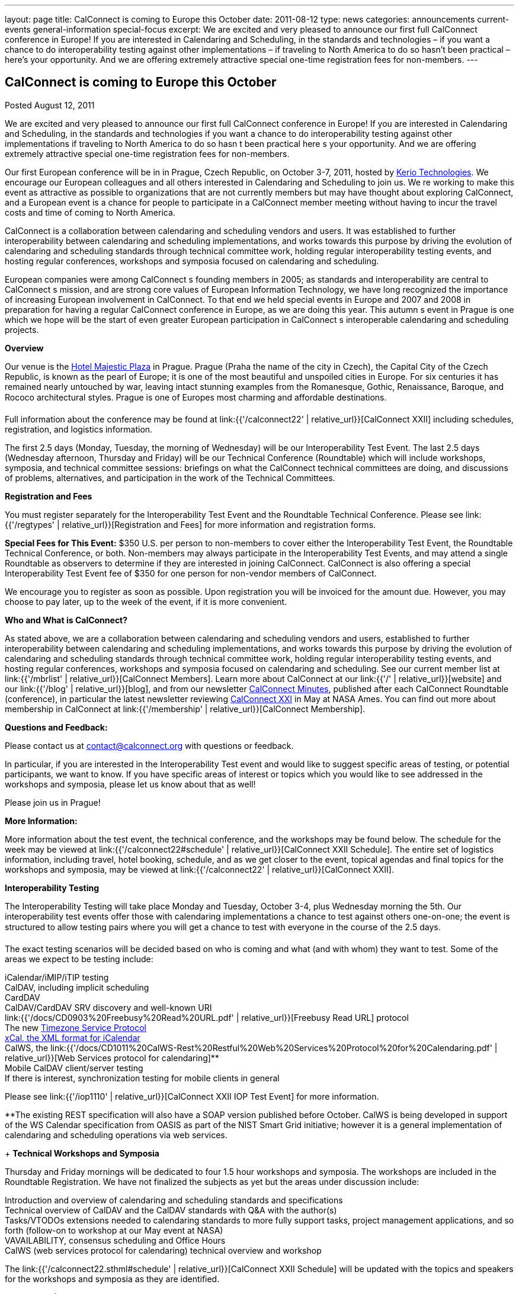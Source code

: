---
layout: page
title: CalConnect is coming to Europe this October
date: 2011-08-12
type: news
categories: announcements current-events general-information special-focus
excerpt: We are excited and very pleased to announce our first full CalConnect conference in Europe! If you are interested in Calendaring and Scheduling, in the standards and technologies – if you want a chance to do interoperability testing against other implementations – if traveling to North America to do so hasn’t been practical – here’s your opportunity. And we are offering extremely attractive special one-time registration fees for non-members.
---

== CalConnect is coming to Europe this October

Posted August 12, 2011

We are excited and very pleased to announce our first full CalConnect conference in Europe! If you are interested in Calendaring and Scheduling, in the standards and technologies  if you want a chance to do interoperability testing against other implementations  if traveling to North America to do so hasn t been practical  here s your opportunity. And we are offering extremely attractive special one-time registration fees for non-members.

Our first European conference will be in in Prague, Czech Republic, on October 3-7, 2011, hosted by http://www.kerio.com/[Kerio Technologies]. We encourage our European colleagues and all others interested in Calendaring and Scheduling to join us. We re working to make this event as attractive as possible to organizations that are not currently members but may have thought about exploring CalConnect, and a European event is a chance for people to participate in a CalConnect member meeting without having to incur the travel costs and time of coming to North America.

CalConnect is a collaboration between calendaring and scheduling vendors and users. It was established to further interoperability between calendaring and scheduling implementations, and works towards this purpose by driving the evolution of calendaring and scheduling standards through technical committee work, holding regular interoperability testing events, and hosting regular conferences, workshops and symposia focused on calendaring and scheduling.

European companies were among CalConnect s founding members in 2005; as standards and interoperability are central to CalConnect s mission, and are strong core values of European Information Technology, we have long recognized the importance of increasing European involvement in CalConnect. To that end we held special events in Europe and 2007 and 2008 in preparation for having a regular CalConnect conference in Europe, as we are doing this year. This autumn s event in Prague is one which we hope will be the start of even greater European participation in CalConnect s interoperable calendaring and scheduling projects.

*Overview*

Our venue is the http://www.hotel-majestic.cz/en/index[Hotel Majestic Plaza] in Prague. Prague (Praha  the name of the city in Czech), the Capital City of the Czech Republic, is known as the pearl of Europe; it is one of the most beautiful and unspoiled cities in Europe. For six centuries it has remained nearly untouched by war, leaving intact stunning examples from the Romanesque, Gothic, Renaissance, Baroque, and Rococo architectural styles. Prague is one of Europes most charming and affordable destinations.

Full information about the conference may be found at link:{{'/calconnect22' | relative_url}}[CalConnect XXII] including schedules, registration, and logistics information.

The first 2.5 days (Monday, Tuesday, the morning of Wednesday) will be our Interoperability Test Event. The last 2.5 days (Wednesday afternoon, Thursday and Friday) will be our Technical Conference (Roundtable) which will include workshops, symposia, and technical committee sessions: briefings on what the CalConnect technical committees are doing, and discussions of problems, alternatives, and participation in the work of the Technical Committees.

*Registration and Fees*

You must register separately for the Interoperability Test Event and the Roundtable Technical Conference. Please see link:{{'/regtypes' | relative_url}}[Registration and Fees] for more information and registration forms. +

*Special Fees for This Event:* $350 U.S. per person to non-members to cover either the Interoperability Test Event, the Roundtable Technical Conference, or both. Non-members may always participate in the Interoperability Test Events, and may attend a single Roundtable as observers to determine if they are interested in joining CalConnect. CalConnect is also offering a special Interoperability Test Event fee of $350 for one person for non-vendor members of CalConnect.

We encourage you to register as soon as possible. Upon registration you will be invoiced for the amount due. However, you may choose to pay later, up to the week of the event, if it is more convenient.

*Who and What is CalConnect?*

As stated above, we are a collaboration between calendaring and scheduling vendors and users, established to further interoperability between calendaring and scheduling implementations, and works towards this purpose by driving the evolution of calendaring and scheduling standards through technical committee work, holding regular interoperability testing events, and hosting regular conferences, workshops and symposia focused on calendaring and scheduling. See our current member list at link:{{'/mbrlist' | relative_url}}[CalConnect Members]. Learn more about CalConnect at our link:{{'/' | relative_url}}[website] and our link:{{'/blog' | relative_url}}[blog], and from our newsletter link:/minutes[CalConnect Minutes], published after each CalConnect Roundtable (conference), in particular the latest newsletter reviewing link:/minutes/CalConnect%20Minutes%20Jun2011.pdf[CalConnect XXI] in May at NASA Ames. You can find out more about membership in CalConnect at link:{{'/membership' | relative_url}}[CalConnect Membership].

*Questions and Feedback:*

Please contact us at mailto:contact@calconnect.org[contact@calconnect.org] with questions or feedback.

In particular, if you are interested in the Interoperability Test event and would like to suggest specific areas of testing, or potential participants, we want to know. If you have specific areas of interest or topics which you would like to see addressed in the workshops and symposia, please let us know about that as well!

Please join us in Prague!


*More Information:*

More information about the test event, the technical conference, and the workshops may be found below. The schedule for the week may be viewed at link:{{'/calconnect22#schedule' | relative_url}}[CalConnect XXII Schedule]. The entire set of logistics information, including travel, hotel booking, schedule, and as we get closer to the event, topical agendas and final topics for the workshops and symposia, may be viewed at link:{{'/calconnect22' | relative_url}}[CalConnect XXII].

*Interoperability Testing*

The Interoperability Testing will take place Monday and Tuesday, October 3-4, plus Wednesday morning the 5th. Our interoperability test events offer those with calendaring implementations a chance to test against others one-on-one; the event is structured to allow testing pairs where you will get a chance to test with everyone in the course of the 2.5 days.

The exact testing scenarios will be decided based on who is coming and what (and with whom) they want to test. Some of the areas we expect to be testing include:

iCalendar/iMIP/iTIP testing +
CalDAV, including implicit scheduling +
CardDAV +
CalDAV/CardDAV SRV discovery and well-known URI +
link:{{'/docs/CD0903%20Freebusy%20Read%20URL.pdf' | relative_url}}[Freebusy Read URL] protocol +
The new https://datatracker.ietf.org/doc/draft-douglass-timezone-service/[Timezone Service Protocol] +
http://tools.ietf.org/html/rfc6321[xCal, the XML format for iCalendar] +
CalWS, the link:{{'/docs/CD1011%20CalWS-Rest%20Restful%20Web%20Services%20Protocol%20for%20Calendaring.pdf' | relative_url}}[Web Services protocol for calendaring]** +
Mobile CalDAV client/server testing +
If there is interest, synchronization testing for mobile clients in general

Please see link:{{'/iop1110' | relative_url}}[CalConnect XXII IOP Test Event] for more information.

**The existing REST specification will also have a SOAP version published before October. CalWS is being developed in support of the WS Calendar specification from OASIS as part of the NIST Smart Grid initiative; however it is a general implementation of calendaring and scheduling operations via web services.

+
*Technical Workshops and Symposia*

Thursday and Friday mornings will be dedicated to four 1.5 hour workshops and symposia. The workshops are included in the Roundtable Registration. We have not finalized the subjects as yet but the areas under discussion include:

Introduction and overview of calendaring and scheduling standards and specifications +
Technical overview of CalDAV and the CalDAV standards with Q&A with the author(s) +
Tasks/VTODOs  extensions needed to calendaring standards to more fully support tasks, project management applications, and so forth (follow-on to workshop at our May event at NASA) +
VAVAILABILITY, consensus scheduling and Office Hours +
CalWS (web services protocol for calendaring)  technical overview and workshop

The link:{{'/calconnect22.sthml#schedule' | relative_url}}[CalConnect XXII Schedule] will be updated with the topics and speakers for the workshops and symposia as they are identified.

*Roundtable (Technical Conference*)

At each CalConnect event, the Roundtable offers an opportunity for each of the CalConnect Technical Committees to present its work, invite suggestions, and conduct open discussions with the attendees on issues or topics under deliberation in the technical committee. In order to facilitate people in North America joining the Roundtable portion of the week s events, the Roundtable sessions will be held Wednesday, Thursday and Friday afternoons, as shown in the link:{{'/calconnect22.sthml#schedule' | relative_url}}[CalConnect XXII Schedule]. The schedule includes

Opening and introduction to CalConnect +
Report from the Interoperability Test Event +
Technical Committee sessions for all CalConnect TCs +
Opportunities for BOFs (birds of a feather discussions) +
Final wrapup and summary of all Technical Committee sessions +
CalConnect Plenary Session

The conference will conclude no later than 18:00 on Friday, October 7th.

*Social Events*:

There will be a dinner for all Interoperability Test Event participants on Monday Evening, a Reception on Wednesday evening (at the hotel) for all participants in either the Test Event and/or the Technical Conference, and a dinner for all Technical Conference participants on Thursday evening.


